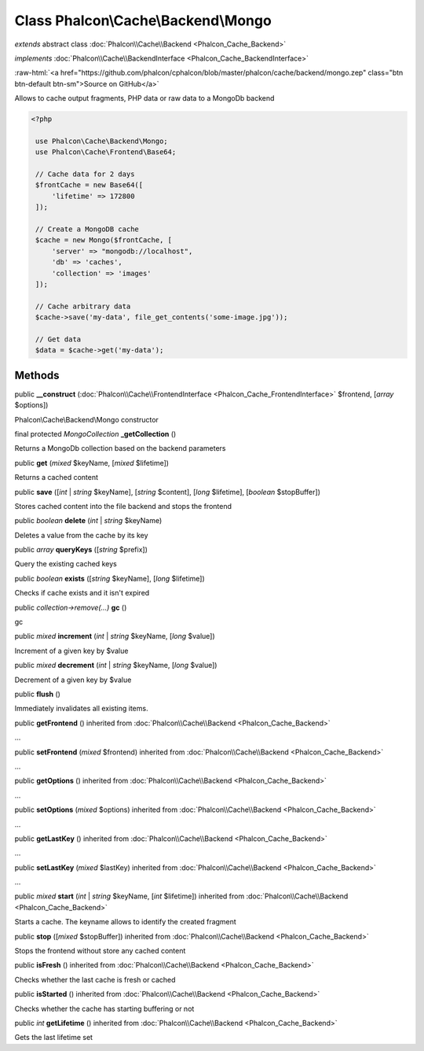 Class **Phalcon\\Cache\\Backend\\Mongo**
========================================

*extends* abstract class :doc:`Phalcon\\Cache\\Backend <Phalcon_Cache_Backend>`

*implements* :doc:`Phalcon\\Cache\\BackendInterface <Phalcon_Cache_BackendInterface>`

.. role:: raw-html(raw)
   :format: html

:raw-html:`<a href="https://github.com/phalcon/cphalcon/blob/master/phalcon/cache/backend/mongo.zep" class="btn btn-default btn-sm">Source on GitHub</a>`

Allows to cache output fragments, PHP data or raw data to a MongoDb backend  

.. code-block:: php

    <?php

     use Phalcon\Cache\Backend\Mongo;
     use Phalcon\Cache\Frontend\Base64;
    
     // Cache data for 2 days
     $frontCache = new Base64([
         'lifetime' => 172800
     ]);
    
     // Create a MongoDB cache
     $cache = new Mongo($frontCache, [
         'server' => "mongodb://localhost",
         'db' => 'caches',
         'collection' => 'images'
     ]);
    
     // Cache arbitrary data
     $cache->save('my-data', file_get_contents('some-image.jpg'));
    
     // Get data
     $data = $cache->get('my-data');



Methods
-------

public  **__construct** (:doc:`Phalcon\\Cache\\FrontendInterface <Phalcon_Cache_FrontendInterface>` $frontend, [*array* $options])

Phalcon\\Cache\\Backend\\Mongo constructor



final protected *MongoCollection* **_getCollection** ()

Returns a MongoDb collection based on the backend parameters



public  **get** (*mixed* $keyName, [*mixed* $lifetime])

Returns a cached content



public  **save** ([*int* | *string* $keyName], [*string* $content], [*long* $lifetime], [*boolean* $stopBuffer])

Stores cached content into the file backend and stops the frontend



public *boolean* **delete** (*int* | *string* $keyName)

Deletes a value from the cache by its key



public *array* **queryKeys** ([*string* $prefix])

Query the existing cached keys



public *boolean* **exists** ([*string* $keyName], [*long* $lifetime])

Checks if cache exists and it isn't expired



public *collection->remove(...)* **gc** ()

gc



public *mixed* **increment** (*int* | *string* $keyName, [*long* $value])

Increment of a given key by $value



public *mixed* **decrement** (*int* | *string* $keyName, [*long* $value])

Decrement of a given key by $value



public  **flush** ()

Immediately invalidates all existing items.



public  **getFrontend** () inherited from :doc:`Phalcon\\Cache\\Backend <Phalcon_Cache_Backend>`

...


public  **setFrontend** (*mixed* $frontend) inherited from :doc:`Phalcon\\Cache\\Backend <Phalcon_Cache_Backend>`

...


public  **getOptions** () inherited from :doc:`Phalcon\\Cache\\Backend <Phalcon_Cache_Backend>`

...


public  **setOptions** (*mixed* $options) inherited from :doc:`Phalcon\\Cache\\Backend <Phalcon_Cache_Backend>`

...


public  **getLastKey** () inherited from :doc:`Phalcon\\Cache\\Backend <Phalcon_Cache_Backend>`

...


public  **setLastKey** (*mixed* $lastKey) inherited from :doc:`Phalcon\\Cache\\Backend <Phalcon_Cache_Backend>`

...


public *mixed* **start** (*int* | *string* $keyName, [*int* $lifetime]) inherited from :doc:`Phalcon\\Cache\\Backend <Phalcon_Cache_Backend>`

Starts a cache. The keyname allows to identify the created fragment



public  **stop** ([*mixed* $stopBuffer]) inherited from :doc:`Phalcon\\Cache\\Backend <Phalcon_Cache_Backend>`

Stops the frontend without store any cached content



public  **isFresh** () inherited from :doc:`Phalcon\\Cache\\Backend <Phalcon_Cache_Backend>`

Checks whether the last cache is fresh or cached



public  **isStarted** () inherited from :doc:`Phalcon\\Cache\\Backend <Phalcon_Cache_Backend>`

Checks whether the cache has starting buffering or not



public *int* **getLifetime** () inherited from :doc:`Phalcon\\Cache\\Backend <Phalcon_Cache_Backend>`

Gets the last lifetime set



